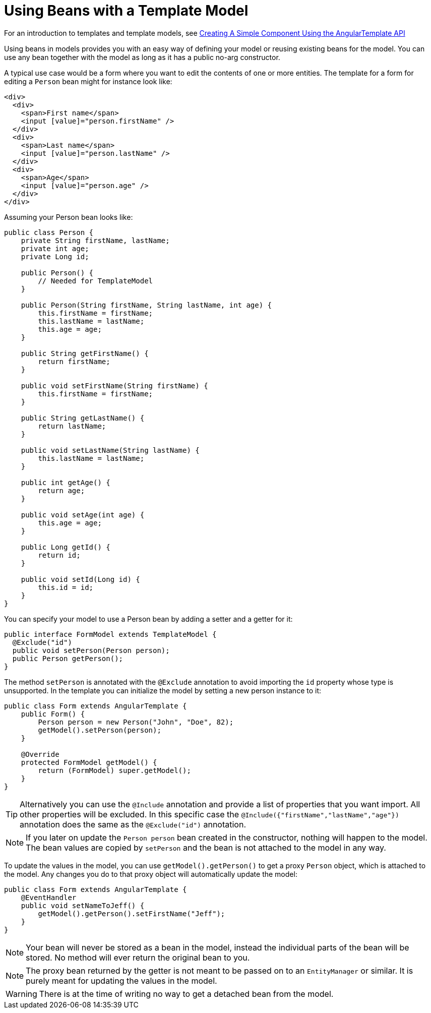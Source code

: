 ifdef::env-github[:outfilesuffix: .asciidoc]
= Using Beans with a Template Model

For an introduction to templates and template models, see <<tutorial-template-basic#,Creating A Simple Component Using the AngularTemplate API>>

Using beans in models provides you with an easy way of defining your model or reusing existing beans for the model. You can use any bean together with the model as long as it has a public no-arg constructor.

A typical use case would be a form where you want to edit the contents of one or more entities. The template for a form for editing a `Person` bean might for instance look like:

[source,html]
----
<div>
  <div>
    <span>First name</span>
    <input [value]="person.firstName" />
  </div>
  <div>
    <span>Last name</span>
    <input [value]="person.lastName" />
  </div>
  <div>
    <span>Age</span>
    <input [value]="person.age" />
  </div>
</div>
----

Assuming your Person bean looks like:

[source,java]
----
public class Person {
    private String firstName, lastName;
    private int age;
    private Long id;

    public Person() {
        // Needed for TemplateModel
    }

    public Person(String firstName, String lastName, int age) {
        this.firstName = firstName;
        this.lastName = lastName;
        this.age = age;
    }

    public String getFirstName() {
        return firstName;
    }

    public void setFirstName(String firstName) {
        this.firstName = firstName;
    }

    public String getLastName() {
        return lastName;
    }

    public void setLastName(String lastName) {
        this.lastName = lastName;
    }

    public int getAge() {
        return age;
    }

    public void setAge(int age) {
        this.age = age;
    }

    public Long getId() {
        return id;
    }

    public void setId(Long id) {
        this.id = id;
    }
}
----

You can specify your model to use a Person bean by adding a setter and a getter for it:

[source,java]
----
public interface FormModel extends TemplateModel {
  @Exclude("id")
  public void setPerson(Person person);
  public Person getPerson();
}
----

The method `setPerson` is annotated with the `@Exclude` annotation to avoid
importing the `id` property whose type is unsupported.
In the template you can initialize the model by setting a new person instance to it:

[source,java]
----
public class Form extends AngularTemplate {
    public Form() {
        Person person = new Person("John", "Doe", 82);
        getModel().setPerson(person);
    }

    @Override
    protected FormModel getModel() {
        return (FormModel) super.getModel();
    }
}
----
[TIP]
Alternatively you can use the `@Include` annotation and provide a list of properties that you want import.
All other properties will be excluded. In this specific case the
`@Include({"firstName","lastName","age"})` annotation does the same as the `@Exclude("id")` annotation. 

[NOTE]
If you later on update the `Person person` bean created in the constructor, nothing will happen to the model. The bean values are copied by `setPerson` and the bean is not attached to the model in any way.

To update the values in the model, you can use `getModel().getPerson()` to get a proxy `Person` object, which is attached to the model. Any changes you do to that proxy object will automatically update the model:

[source,java]
----
public class Form extends AngularTemplate {
    @EventHandler
    public void setNameToJeff() {
        getModel().getPerson().setFirstName("Jeff");
    }
}
----

[NOTE]
Your bean will never be stored as a bean in the model, instead the individual parts of the bean will be stored. No method will ever return the original bean to you.

[NOTE]
The proxy bean returned by the getter is not meant to be passed on to an `EntityManager` or similar. It is purely meant for updating the values in the model.

[WARNING]
There is at the time of writing no way to get a detached bean from the model.
